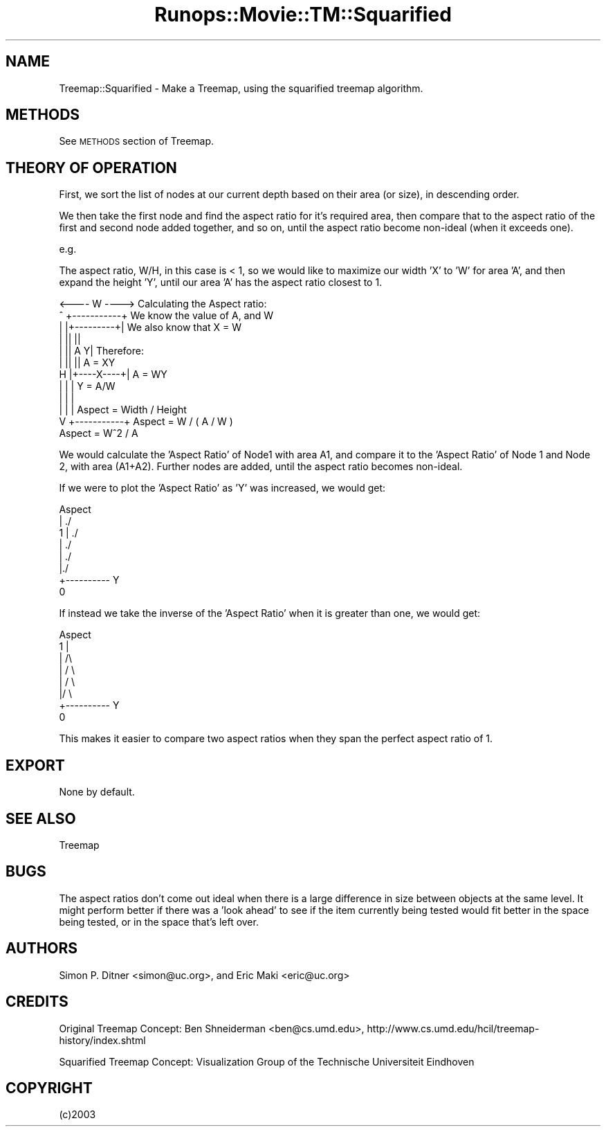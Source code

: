 .\" Automatically generated by Pod::Man 2.22 (Pod::Simple 3.07)
.\"
.\" Standard preamble:
.\" ========================================================================
.de Sp \" Vertical space (when we can't use .PP)
.if t .sp .5v
.if n .sp
..
.de Vb \" Begin verbatim text
.ft CW
.nf
.ne \\$1
..
.de Ve \" End verbatim text
.ft R
.fi
..
.\" Set up some character translations and predefined strings.  \*(-- will
.\" give an unbreakable dash, \*(PI will give pi, \*(L" will give a left
.\" double quote, and \*(R" will give a right double quote.  \*(C+ will
.\" give a nicer C++.  Capital omega is used to do unbreakable dashes and
.\" therefore won't be available.  \*(C` and \*(C' expand to `' in nroff,
.\" nothing in troff, for use with C<>.
.tr \(*W-
.ds C+ C\v'-.1v'\h'-1p'\s-2+\h'-1p'+\s0\v'.1v'\h'-1p'
.ie n \{\
.    ds -- \(*W-
.    ds PI pi
.    if (\n(.H=4u)&(1m=24u) .ds -- \(*W\h'-12u'\(*W\h'-12u'-\" diablo 10 pitch
.    if (\n(.H=4u)&(1m=20u) .ds -- \(*W\h'-12u'\(*W\h'-8u'-\"  diablo 12 pitch
.    ds L" ""
.    ds R" ""
.    ds C` ""
.    ds C' ""
'br\}
.el\{\
.    ds -- \|\(em\|
.    ds PI \(*p
.    ds L" ``
.    ds R" ''
'br\}
.\"
.\" Escape single quotes in literal strings from groff's Unicode transform.
.ie \n(.g .ds Aq \(aq
.el       .ds Aq '
.\"
.\" If the F register is turned on, we'll generate index entries on stderr for
.\" titles (.TH), headers (.SH), subsections (.SS), items (.Ip), and index
.\" entries marked with X<> in POD.  Of course, you'll have to process the
.\" output yourself in some meaningful fashion.
.ie \nF \{\
.    de IX
.    tm Index:\\$1\t\\n%\t"\\$2"
..
.    nr % 0
.    rr F
.\}
.el \{\
.    de IX
..
.\}
.\"
.\" Accent mark definitions (@(#)ms.acc 1.5 88/02/08 SMI; from UCB 4.2).
.\" Fear.  Run.  Save yourself.  No user-serviceable parts.
.    \" fudge factors for nroff and troff
.if n \{\
.    ds #H 0
.    ds #V .8m
.    ds #F .3m
.    ds #[ \f1
.    ds #] \fP
.\}
.if t \{\
.    ds #H ((1u-(\\\\n(.fu%2u))*.13m)
.    ds #V .6m
.    ds #F 0
.    ds #[ \&
.    ds #] \&
.\}
.    \" simple accents for nroff and troff
.if n \{\
.    ds ' \&
.    ds ` \&
.    ds ^ \&
.    ds , \&
.    ds ~ ~
.    ds /
.\}
.if t \{\
.    ds ' \\k:\h'-(\\n(.wu*8/10-\*(#H)'\'\h"|\\n:u"
.    ds ` \\k:\h'-(\\n(.wu*8/10-\*(#H)'\`\h'|\\n:u'
.    ds ^ \\k:\h'-(\\n(.wu*10/11-\*(#H)'^\h'|\\n:u'
.    ds , \\k:\h'-(\\n(.wu*8/10)',\h'|\\n:u'
.    ds ~ \\k:\h'-(\\n(.wu-\*(#H-.1m)'~\h'|\\n:u'
.    ds / \\k:\h'-(\\n(.wu*8/10-\*(#H)'\z\(sl\h'|\\n:u'
.\}
.    \" troff and (daisy-wheel) nroff accents
.ds : \\k:\h'-(\\n(.wu*8/10-\*(#H+.1m+\*(#F)'\v'-\*(#V'\z.\h'.2m+\*(#F'.\h'|\\n:u'\v'\*(#V'
.ds 8 \h'\*(#H'\(*b\h'-\*(#H'
.ds o \\k:\h'-(\\n(.wu+\w'\(de'u-\*(#H)/2u'\v'-.3n'\*(#[\z\(de\v'.3n'\h'|\\n:u'\*(#]
.ds d- \h'\*(#H'\(pd\h'-\w'~'u'\v'-.25m'\f2\(hy\fP\v'.25m'\h'-\*(#H'
.ds D- D\\k:\h'-\w'D'u'\v'-.11m'\z\(hy\v'.11m'\h'|\\n:u'
.ds th \*(#[\v'.3m'\s+1I\s-1\v'-.3m'\h'-(\w'I'u*2/3)'\s-1o\s+1\*(#]
.ds Th \*(#[\s+2I\s-2\h'-\w'I'u*3/5'\v'-.3m'o\v'.3m'\*(#]
.ds ae a\h'-(\w'a'u*4/10)'e
.ds Ae A\h'-(\w'A'u*4/10)'E
.    \" corrections for vroff
.if v .ds ~ \\k:\h'-(\\n(.wu*9/10-\*(#H)'\s-2\u~\d\s+2\h'|\\n:u'
.if v .ds ^ \\k:\h'-(\\n(.wu*10/11-\*(#H)'\v'-.4m'^\v'.4m'\h'|\\n:u'
.    \" for low resolution devices (crt and lpr)
.if \n(.H>23 .if \n(.V>19 \
\{\
.    ds : e
.    ds 8 ss
.    ds o a
.    ds d- d\h'-1'\(ga
.    ds D- D\h'-1'\(hy
.    ds th \o'bp'
.    ds Th \o'LP'
.    ds ae ae
.    ds Ae AE
.\}
.rm #[ #] #H #V #F C
.\" ========================================================================
.\"
.IX Title "Runops::Movie::TM::Squarified 3"
.TH Runops::Movie::TM::Squarified 3 "2009-04-21" "perl v5.10.0" "User Contributed Perl Documentation"
.\" For nroff, turn off justification.  Always turn off hyphenation; it makes
.\" way too many mistakes in technical documents.
.if n .ad l
.nh
.SH "NAME"
Treemap::Squarified \- Make a Treemap, using the squarified treemap algorithm.
.SH "METHODS"
.IX Header "METHODS"
See \s-1METHODS\s0 section of Treemap.
.SH "THEORY OF OPERATION"
.IX Header "THEORY OF OPERATION"
First, we sort the list of nodes at our current depth based on their area (or
size), in descending order.
.PP
We then take the first node and find the aspect ratio for it's required area,
then compare that to the aspect ratio of the first and second node added
together, and so on, until the aspect ratio become non-ideal (when it exceeds
one).
.PP
e.g.
.PP
The aspect ratio, W/H, in this case is < 1, so we would like to maximize our
width 'X' to 'W' for area 'A', and then expand the height 'Y', until our area
\&'A' has the aspect ratio closest to 1.
.PP
.Vb 1
\&     <\-\-\-\- W \-\-\-\->     Calculating the Aspect ratio:
\&
\& ^   +\-\-\-\-\-\-\-\-\-\-\-+     We know the value of A, and W
\& |   |+\-\-\-\-\-\-\-\-\-+|     We also know that X = W
\& |   ||         ||     
\& |   ||    A    Y|     Therefore:  
\& |   ||         ||           A = XY
\& H   |+\-\-\-\-X\-\-\-\-+|           A = WY
\& |   |           |           Y = A/W
\& |   |           |
\& |   |           |      Aspect = Width / Height
\& V   +\-\-\-\-\-\-\-\-\-\-\-+      Aspect = W / ( A / W )        
\&                        Aspect = W^2 / A
.Ve
.PP
We would calculate the 'Aspect Ratio' of Node1 with area A1, and compare it to
the 'Aspect Ratio' of Node 1 and Node 2, with area (A1+A2). Further nodes are
added, until the aspect ratio becomes non-ideal.
.PP
If we were to plot the 'Aspect Ratio' as 'Y' was increased, we would get:
.PP
.Vb 8
\& Aspect
\&   |        ./
\& 1 |      ./ 
\&   |    ./  
\&   |  ./   
\&   |./    
\&   +\-\-\-\-\-\-\-\-\-\- Y
\& 0
.Ve
.PP
If instead we take the inverse of the 'Aspect Ratio' when it is greater than one,
we would get:
.PP
.Vb 8
\& Aspect
\& 1 |    
\&   |   /\e     
\&   |  /  \e  
\&   | /    \e
\&   |/      \e
\&   +\-\-\-\-\-\-\-\-\-\- Y
\& 0
.Ve
.PP
This makes it easier to compare two aspect ratios when they span the perfect
aspect ratio of 1.
.SH "EXPORT"
.IX Header "EXPORT"
None by default.
.SH "SEE ALSO"
.IX Header "SEE ALSO"
Treemap
.SH "BUGS"
.IX Header "BUGS"
The aspect ratios don't come out ideal when there is a large difference in
size between objects at the same level. It might perform better if there was a
\&'look ahead' to see if the item currently being tested would fit better in the
space being tested, or in the space that's left over.
.SH "AUTHORS"
.IX Header "AUTHORS"
Simon P. Ditner <simon@uc.org>, and Eric Maki <eric@uc.org>
.SH "CREDITS"
.IX Header "CREDITS"
Original Treemap Concept: Ben Shneiderman <ben@cs.umd.edu>,
http://www.cs.umd.edu/hcil/treemap\-history/index.shtml
.PP
Squarified Treemap Concept: Visualization Group of the Technische Universiteit
Eindhoven
.SH "COPYRIGHT"
.IX Header "COPYRIGHT"
(c)2003
